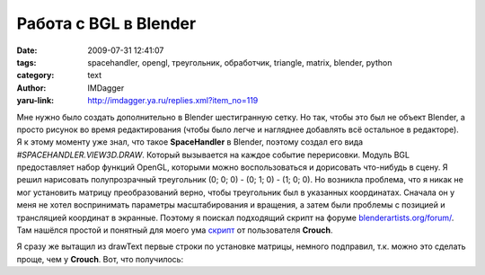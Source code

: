 Работа с BGL в Blender
======================
:date: 2009-07-31 12:41:07
:tags: spacehandler, opengl, треугольник, обработчик, triangle, matrix, blender, python
:category: text
:author: IMDagger
:yaru-link: http://imdagger.ya.ru/replies.xml?item_no=119

Мне нужно было создать дополнительно в Blender шестигранную сетку.
Но так, чтобы это был не объект Blender, а просто рисунок во время
редактирования (чтобы было легче и нагляднее добавлять всё остальное в
редакторе). Я к этому моменту уже знал, что такое **SpaceHandler** в
Blender, поэтому создал его вида *#SPACEHANDLER.VIEW3D.DRAW*. Который
вызывается на каждое событие перерисовки. Модуль BGL предоставляет набор
функций OpenGL, которыми можно воспользоваться и дорисовать что-нибудь в
сцену. Я решил нарисовать полупрозрачный треугольник (0; 0; 0) - (0; 1;
0) - (1; 0; 0). Но возникла проблема, что я никак не мог установить
матрицу преобразований верно, чтобы треугольник был в указанных
координатах. Сначала он у меня не хотел воспринимать параметры
масштабирования и вращения, а затем были проблемы с позицией и
трансляцией координат в экранные. Поэтому я поискал подходящий скрипт на
форуме
`blenderartists.org/forum/ <http://www.blenderartists.org/forum>`__.
Там нашёлся простой и понятный для моего ума
`скрипт <http://blenderartists.org/forum/showthread.php?p=1333169>`__ от
пользователя **Crouch**.

Я сразу же вытащил из drawText первые строки по установке матрицы,
немного подправил, т.к. можно это сделать проще, чем у **Crouch**.
Вот, что получилось:

.. cut:: посмотреть
  :paragraph: yes

  .. code-block:: python

      #SPACEHANDLER.VIEW3D.DRAW
      from Blender import BGL, Window

      viewMatrix = Window.GetPerspMatrix()
      viewBuff = BGL.Buffer(BGL.GL_FLOAT, [4, 4], viewMatrix)
      BGL.glLoadIdentity()
      BGL.glMatrixMode(BGL.GL_PROJECTION)
      BGL.glLoadMatrixf(viewBuff)
      BGL.glEnable(BGL.GL_BLEND)  # без этого не будет прозрачности
      BGL.glColor4f(0.0, 1.0, 0.0, 0.2)
      BGL.glBegin(BGL.GL_TRIANGLES)  # чертит треугольник
      BGL.glVertex3f(0.0, 0.0, 0.0)
      BGL.glVertex3f(0.0, 1.0, 0.0)
      BGL.glVertex3f(1.0, 0.0, 0.0)
      BGL.glEnd()

  **BGL.Buffer** — это объект, первым параметром которого является тип
  данных, второй — размерность (для **glLoadMatrix** требуется 4x4),
  последний параметр — список инициализации, должен быть указанного
  размера (т.е. двумерный список 4x4).

  Главное в этом скрипте, что его отличает от других — комментарий в
  первой строке, этот комментарий говорит Blender’у, что это не простой
  сценарий, а обработчик события перерисовки в режиме просмотра 3D. Но по
  умолчанию скрипт выполнятся не будет, для этого его нужно включить.

  .. class:: text-center

  |image0|

  Нужно установить галочку напротив имени сценария. После этого
  появится треугольник:

  .. class:: text-center

  |image1|

.. |image0| image:: http://img-fotki.yandex.ru/get/3612/imdagger.2/0_ffa9_44eb7a60_L
   :target: http://fotki.yandex.ru/users/imdagger/view/65449/
.. |image1| image:: http://img-fotki.yandex.ru/get/3613/imdagger.2/0_ffaa_6ae2f86f_L
   :target: http://fotki.yandex.ru/users/imdagger/view/65450/
